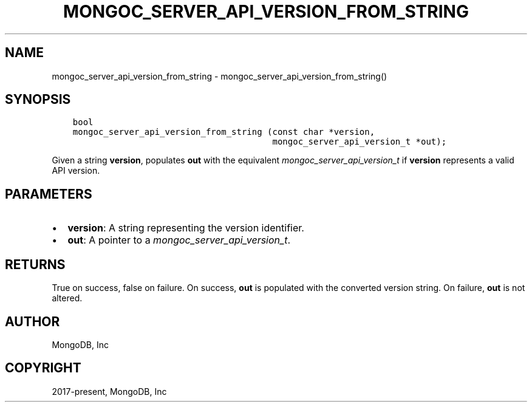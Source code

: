 .\" Man page generated from reStructuredText.
.
.
.nr rst2man-indent-level 0
.
.de1 rstReportMargin
\\$1 \\n[an-margin]
level \\n[rst2man-indent-level]
level margin: \\n[rst2man-indent\\n[rst2man-indent-level]]
-
\\n[rst2man-indent0]
\\n[rst2man-indent1]
\\n[rst2man-indent2]
..
.de1 INDENT
.\" .rstReportMargin pre:
. RS \\$1
. nr rst2man-indent\\n[rst2man-indent-level] \\n[an-margin]
. nr rst2man-indent-level +1
.\" .rstReportMargin post:
..
.de UNINDENT
. RE
.\" indent \\n[an-margin]
.\" old: \\n[rst2man-indent\\n[rst2man-indent-level]]
.nr rst2man-indent-level -1
.\" new: \\n[rst2man-indent\\n[rst2man-indent-level]]
.in \\n[rst2man-indent\\n[rst2man-indent-level]]u
..
.TH "MONGOC_SERVER_API_VERSION_FROM_STRING" "3" "Apr 04, 2023" "1.23.3" "libmongoc"
.SH NAME
mongoc_server_api_version_from_string \- mongoc_server_api_version_from_string()
.SH SYNOPSIS
.INDENT 0.0
.INDENT 3.5
.sp
.nf
.ft C
bool
mongoc_server_api_version_from_string (const char *version,
                                       mongoc_server_api_version_t *out);
.ft P
.fi
.UNINDENT
.UNINDENT
.sp
Given a string \fBversion\fP, populates \fBout\fP with the equivalent \fI\%mongoc_server_api_version_t\fP if \fBversion\fP represents a valid API version.
.SH PARAMETERS
.INDENT 0.0
.IP \(bu 2
\fBversion\fP: A string representing the version identifier.
.IP \(bu 2
\fBout\fP: A pointer to a \fI\%mongoc_server_api_version_t\fP\&.
.UNINDENT
.SH RETURNS
.sp
True on success, false on failure. On success, \fBout\fP is populated with the converted version string. On failure, \fBout\fP is not altered.
.SH AUTHOR
MongoDB, Inc
.SH COPYRIGHT
2017-present, MongoDB, Inc
.\" Generated by docutils manpage writer.
.
